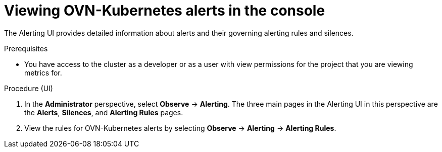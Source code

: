 // Module included in the following assemblies:
//
// * networking/ovn_kubernetes_network_provider/ovn-kubernetes-troubleshooting-sources.adoc

:_content-type: PROCEDURE
[id="nw-ovn-kubernetes-alerts-console_{context}"]
= Viewing OVN-Kubernetes alerts in the console

The Alerting UI provides detailed information about alerts and their governing alerting rules and silences.

.Prerequisites

* You have access to the cluster as a developer or as a user with view permissions for the project that you are viewing metrics for.

.Procedure (UI)

. In the *Administrator* perspective, select *Observe* -> *Alerting*. The three main pages in the Alerting UI in this perspective are the *Alerts*, *Silences*, and *Alerting Rules* pages.

. View the rules for OVN-Kubernetes alerts by selecting *Observe* -> *Alerting* -> *Alerting Rules*.